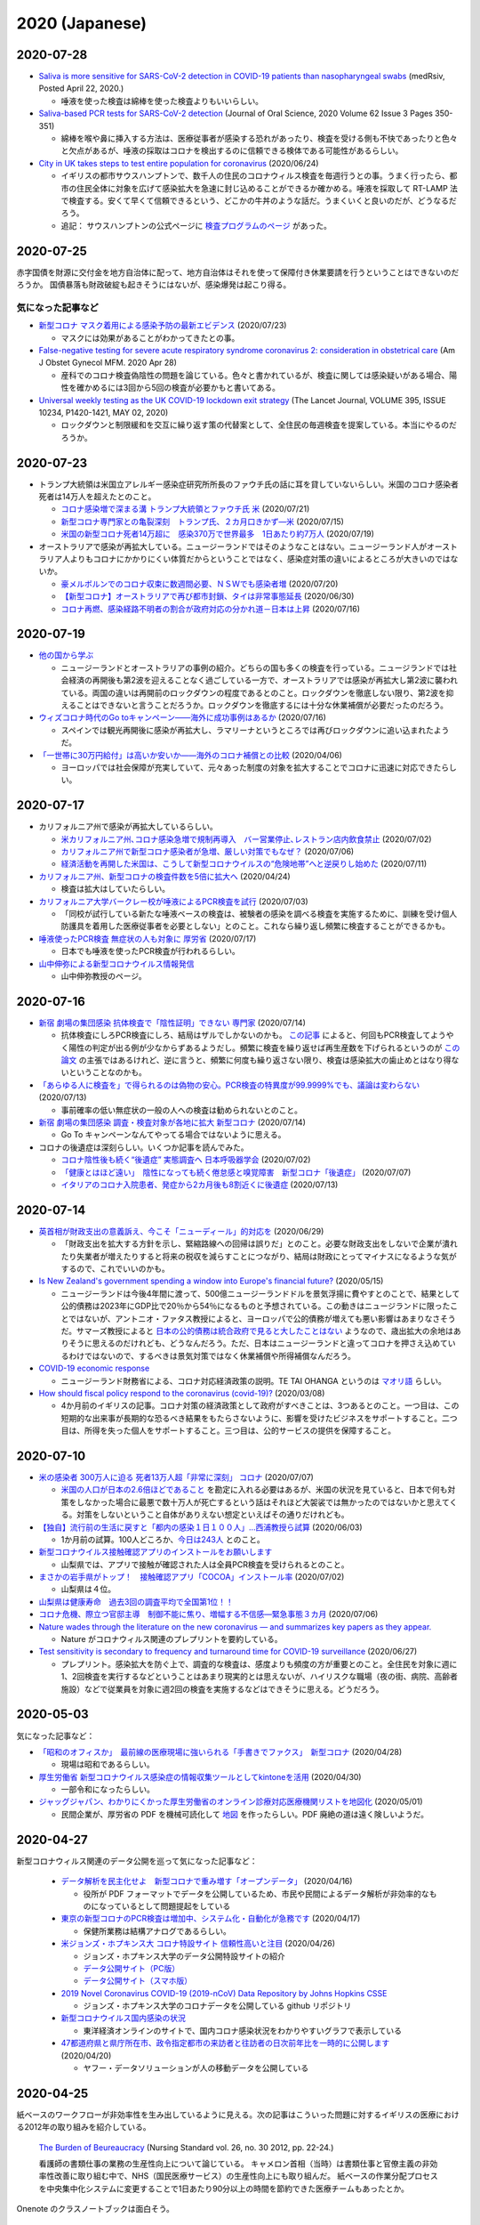 2020 (Japanese)
================

2020-07-28
----------

* `Saliva is more sensitive for SARS-CoV-2 detection in COVID-19 patients than nasopharyngeal swabs <https://www.medrxiv.org/content/10.1101/2020.04.16.20067835v1>`_ (medRsiv, Posted April 22, 2020.)

  * 唾液を使った検査は綿棒を使った検査よりもいいらしい。

* `Saliva-based PCR tests for SARS-CoV-2 detection <https://www.jstage.jst.go.jp/article/josnusd/62/3/62_20-0267/_article/-char/ja/>`_ (Journal of Oral Science, 2020 Volume 62 Issue 3 Pages 350-351)

  * 綿棒を喉や鼻に挿入する方法は、医療従事者が感染する恐れがあったり、検査を受ける側も不快であったりと色々と欠点があるが、唾液の採取はコロナを検出するのに信頼できる検体である可能性があるらしい。

* `City in UK takes steps to test entire population for coronavirus <https://www.newscientist.com/article/2246880-city-in-uk-takes-steps-to-test-entire-population-for-coronavirus/>`_ (2020/06/24)

  * イギリスの都市サウスハンプトンで、数千人の住民のコロナウィルス検査を毎週行うとの事。うまく行ったら、都市の住民全体に対象を広げて感染拡大を急速に封じ込めることができるか確かめる。唾液を採取して RT-LAMP 法で検査する。安くて早くて信頼できるという、どこかの牛丼のような話だ。うまくいくと良いのだが、どうなるだろう。

  * 追記： サウスハンプトンの公式ページに `検査プログラムのページ <https://www.southampton.gov.uk/coronavirus-covid19/testing.aspx>`_ があった。

2020-07-25
----------

赤字国債を財源に交付金を地方自治体に配って、地方自治体はそれを使って保障付き休業要請を行うということはできないのだろうか。
国債暴落も財政破綻も起きそうにはないが、感染爆発は起こり得る。

気になった記事など
^^^^^^^^^^^^^^^^^^^^^^^^^^^^^^^^^^^

* `新型コロナ マスク着用による感染予防の最新エビデンス <https://news.yahoo.co.jp/byline/kutsunasatoshi/20200723-00189530/>`_ (2020/07/23)

  * マスクには効果があることがわかってきたとの事。

* `False-negative testing for severe acute respiratory syndrome coronavirus 2: consideration in obstetrical care <https://www.ncbi.nlm.nih.gov/pmc/articles/PMC7187860/>`_ (Am J Obstet Gynecol MFM. 2020 Apr 28)

  * 産科でのコロナ検査偽陰性の問題を論じている。色々と書かれているが、検査に関しては感染疑いがある場合、陽性を確かめるには3回から5回の検査が必要かもと書いてある。

* `Universal weekly testing as the UK COVID-19 lockdown exit strategy <https://www.thelancet.com/journals/lancet/article/PIIS0140-6736(20)30936-3/fulltext>`_ (The Lancet Journal, VOLUME 395, ISSUE 10234, P1420-1421, MAY 02, 2020)

  * ロックダウンと制限緩和を交互に繰り返す策の代替案として、全住民の毎週検査を提案している。本当にやるのだろうか。

2020-07-23
----------

* トランプ大統領は米国立アレルギー感染症研究所所長のファウチ氏の話に耳を貸していないらしい。米国のコロナ感染者死者は14万人を超えたとのこと。

  * `コロナ感染増で深まる溝 トランプ大統領とファウチ氏 米 <https://www.afpbb.com/articles/-/3294944>`_ (2020/07/21)
  * `新型コロナ専門家との亀裂深刻　トランプ氏、２カ月口きかず―米 <https://www.jiji.com/amp/article?k=2020071400944>`_ (2020/07/15)
  * `米国の新型コロナ死者14万超に　感染370万で世界最多　1日あたり約7万人 <https://mainichi.jp/articles/20200719/k00/00m/030/120000c>`_ (2020/07/19) 

* オーストラリアで感染が再拡大している。ニュージーランドではそのようなことはない。ニュージーランド人がオーストラリア人よりもコロナにかかりにくい体質だからということではなく、感染症対策の違いによるところが大きいのではないか。

  * `豪メルボルンでのコロナ収束に数週間必要、ＮＳＷでも感染者増 <https://www.newsweekjapan.jp/headlines/world/2020/07/285045.php>`_ (2020/07/20)
  * `【新型コロナ】オーストラリアで再び都市封鎖、タイは非常事態延長 <https://www.bloomberg.co.jp/news/articles/2020-06-29/QCP74CDWRGG701>`_ (2020/06/30)
  * `コロナ再燃、感染経路不明者の割合が政府対応の分かれ道－日本は上昇 <https://www.bloomberg.co.jp/news/articles/2020-07-16/QDJBWIDWRGGD01>`_ (2020/07/16)

2020-07-19
----------

* `他の国から学ぶ <https://www.covid19-yamanaka.com/cont3/17.html>`_

  * ニュージーランドとオーストラリアの事例の紹介。どちらの国も多くの検査を行っている。ニュージランドでは社会経済の再開後も第2波を迎えることなく過ごしている一方で、オーストラリアでは感染が再拡大し第2波に襲われている。両国の違いは再開前のロックダウンの程度であるとのこと。ロックダウンを徹底しない限り、第2波を抑えることはできないと言うことだろうか。ロックダウンを徹底するには十分な休業補償が必要だったのだろう。

* `ウィズコロナ時代のGo toキャンペーン――海外に成功事例はあるか <https://blogos.com/article/471712/>`_ (2020/07/16)  

  * スペインでは観光再開後に感染が再拡大し、ラマリーナというところでは再びロックダウンに追い込まれたようだ。

* `「一世帯に30万円給付」は高いか安いか――海外のコロナ補償との比較 <https://blogos.com/article/448393/>`_   (2020/04/06)

  * ヨーロッパでは社会保障が充実していて、元々あった制度の対象を拡大することでコロナに迅速に対応できたらしい。

2020-07-17
----------

* カリフォルニア州で感染が再拡大しているらしい。

  * `米カリフォルニア州､コロナ感染急増で規制再導入　バー営業停止､レストラン店内飲食禁止 <https://www.newsweekjapan.jp/stories/world/2020/07/post-93838.php>`_ (2020/07/02)
  * `カリフォルニア州で新型コロナ感染者が急増、厳しい対策でもなぜ？ <https://www.technologyreview.jp/s/211148/theres-not-one-reason-californias-covid-19-cases-are-soaring-there-are-many/>`_ (2020/07/06)
  * `経済活動を再開した米国は、こうして新型コロナウイルスの“危険地帯”へと逆戻りし始めた <https://wired.jp/2020/07/11/coronavirus-cases-usa/>`_ (2020/07/11)

* `カリフォルニア州、新型コロナの検査件数を5倍に拡大へ <https://www.technologyreview.jp/s/201332/california-aims-to-quintuple-its-coronavirus-testing/>`_ (2020/04/24)

  * 検査は拡大はしていたらしい。

* `カリフォルニア大学バークレー校が唾液によるPCR検査を試行 <https://jp.techcrunch.com/2020/07/03/2020-07-02-berkeleys-innovative-genomics-institute-is-rolling-out-a-spit-test-for-covid-19-testing/>`_ (2020/07/03)

  * 「同校が試行している新たな唾液ベースの検査は、被験者の感染を調べる検査を実施するために、訓練を受け個人防護具を着用した医療従事者を必要としない」とのこと。これなら繰り返し頻繁に検査することができるかも。

* `唾液使ったPCR検査 無症状の人も対象に 厚労省 <https://www3.nhk.or.jp/news/html/20200717/k10012520241000.html>`_ (2020/07/17)

  * 日本でも唾液を使ったPCR検査が行われるらしい。

* `山中伸弥による新型コロナウイルス情報発信 <https://www.covid19-yamanaka.com/index.html>`_

  * 山中伸弥教授のページ。


2020-07-16
----------

* `新宿 劇場の集団感染 抗体検査で「陰性証明」できない 専門家 <https://www3.nhk.or.jp/news/html/20200714/k10012515171000.html>`_ (2020/07/14)

  * 抗体検査にしろPCR検査にしろ、結局はザルでしかないのかも。  `この記事 <https://www.bbc.com/japanese/features-and-analysis-51526856>`_ によると、何回もPCR検査してようやく陽性の判定が出る例が少なからずあるようだし。頻繁に検査を繰り返せば再生産数を下げられるというのが `この論文 <https://www.medrxiv.org/content/10.1101/2020.06.22.20136309v2>`_ の主張ではあるけれど、逆に言うと、頻繁に何度も繰り返さない限り、検査は感染拡大の歯止めとはなり得ないということなのかも。

* `「あらゆる人に検査を」で得られるのは偽物の安心。PCR検査の特異度が99.9999%でも、議論は変わらない <https://www.buzzfeed.com/jp/yutochiba/covid-19-pcr-false-positive>`_ (2020/07/13)

  * 事前確率の低い無症状の一般の人への検査は勧められないとのこと。

* `新宿 劇場の集団感染 調査・検査対象が各地に拡大 新型コロナ <https://www3.nhk.or.jp/news/html/20200714/k10012515491000.html>`_ (2020/07/14)

  * Go To キャンペーンなんてやってる場合ではないように思える。

* コロナの後遺症は深刻らしい。いくつか記事を読んでみた。

  * `コロナ陰性後も続く“後遺症” 実態調査へ 日本呼吸器学会 <https://www3.nhk.or.jp/news/html/20200702/k10012492951000.html>`_ (2020/07/02)
  * `「健康とはほど遠い」　陰性になっても続く倦怠感と嗅覚障害　新型コロナ「後遺症」 <https://mainichi.jp/articles/20200707/k00/00m/040/106000c>`_ (2020/07/07)
  * `イタリアのコロナ入院患者、発症から2カ月後も8割近くに後遺症 <https://forbesjapan.com/articles/detail/35798>`_ (2020/07/13)



2020-07-14
----------

* `英首相が財政支出の意義訴え、今こそ「ニューディール」的対応を <https://jp.mobile.reuters.com/article/amp/idJPKBN2400YT>`_ (2020/06/29)

  * 「財政支出を拡大する方針を示し、緊縮路線への回帰は誤りだ」とのこと。必要な財政支出をしないで企業が潰れたり失業者が増えたりすると将来の税収を減らすことにつながり、結局は財政にとってマイナスになるような気がするので、これでいいのかも。

* `Is New Zealand's government spending a window into Europe's financial future? <https://www.euronews.com/2020/05/14/new-zealand-s-debt-to-soar-to-counter-covid-19-europe-s-will-too>`_ (2020/05/15)

  * ニュージーランドは今後4年間に渡って、500億ニュージーランドドルを景気浮揚に費やすとのことで、結果として公的債務は2023年にGDP比で20％から54％になるものと予想されている。この動きはニュージランドに限ったことではないが、アントニオ・ファタス教授によると、ヨーロッパで公的債務が増えても悪い影響はあまりなさそうだ。サマーズ教授によると `日本の公的債務は統合政府で見ると大したことはない <https://www.asahi.com/amp/articles/ASMD42400MD4UHBI00F.html>`_ ようなので、歳出拡大の余地はありそうに思えるのだけれども、どうなんだろう。ただ、日本はニュージーランドと違ってコロナを押さえ込めているわけではないので、するべきは景気対策ではなく休業補償や所得補償なんだろう。

* `COVID-19 economic response <https://treasury.govt.nz/information-and-services/nz-economy/covid-19-economic-response>`_

  * ニュージーランド財務省による、コロナ対応経済政策の説明。TE TAI OHANGA というのは `マオリ語 <https://treasury.govt.nz/news-and-events/news/gabriel-makhlouf-speech-re-awakening-treasurys-wharenui>`_ らしい。 


* `How should fiscal policy respond to the coronavirus (covid-19)? <https://www.ifs.org.uk/publications/14746>`_ (2020/03/08)

  * 4か月前のイギリスの記事。コロナ対策の経済政策として政府がすべきことは、3つあるとのこと。一つ目は、この短期的な出来事が長期的な恐るべき結果をもたらさないように、影響を受けたビジネスをサポートすること。二つ目は、所得を失った個人をサポートすること。三つ目は、公的サービスの提供を保障すること。

2020-07-10
----------

* `米の感染者 300万人に迫る 死者13万人超「非常に深刻」 コロナ <https://www3.nhk.or.jp/news/html/20200707/k10012501181000.html>`_ (2020/07/07)

  * `米国の人口が日本の2.6倍ほどであること <https://www.mofa.go.jp/mofaj/kids/ranking/jinko_o.html>`_ を勘定に入れる必要はあるが、米国の状況を見ていると、日本で何も対策をしなかった場合に最悪で数十万人が死亡するという話はそれほど大袈裟では無かったのではないかと思えてくる。対策をしないということ自体がありえない想定といえばその通りだけれども。

* `【独自】流行前の生活に戻すと「都内の感染１日１００人」…西浦教授ら試算 <https://www.yomiuri.co.jp/national/20200603-OYT1T50064/>`_  (2020/06/03)

  * 1か月前の試算。100人どころか、`今日は243人 <https://www3.nhk.or.jp/news/html/20200710/k10012507891000.html?utm_int=news_contents_news-main_003>`_ とのこと。

* `新型コロナウイルス接触確認アプリのインストールをお願いします <https://www.pref.yamanashi.jp/kenko-zsn/corona/sessyokuapp.html>`_ 

  * 山梨県では、アプリで接触が確認された人は全員PCR検査を受けられるとのこと。

* `まさかの岩手県がトップ！　接触確認アプリ「COCOA」インストール率 <https://www.itmedia.co.jp/business/articles/2007/02/news052.html>`_ (2020/07/02)

  * 山梨県は４位。

* `山梨県は健康寿命　過去3回の調査平均で全国第1位！！ <https://www.pref.yamanashi.jp/kenko-zsn/index.html>`_

* `コロナ危機、際立つ官邸主導　制御不能に焦り、増幅する不信感―緊急事態３カ月 <https://www.jiji.com/jc/article?k=2020070600282&g=pol>`_ (2020/07/06)

* `Nature wades through the literature on the new coronavirus — and summarizes key papers as they appear. <https://www.nature.com/articles/d41586-020-00502-w>`_

  * Nature がコロナウィルス関連のプレプリントを要約している。

* `Test sensitivity is secondary to frequency and turnaround time for COVID-19 surveillance <https://www.medrxiv.org/content/10.1101/2020.06.22.20136309v2>`_  (2020/06/27)

  * プレプリント。感染拡大を防ぐ上で、調査的な検査は、感度よりも頻度の方が重要とのこと。全住民を対象に週に1、2回検査を実行するなどということはあまり現実的とは思えないが、ハイリスクな職場（夜の街、病院、高齢者施設）などで従業員を対象に週2回の検査を実施するなどはできそうに思える。どうだろう。

2020-05-03
----------

気になった記事など：

* `「昭和のオフィスか」　最前線の医療現場に強いられる「手書きでファクス」　新型コロナ <https://mainichi.jp/articles/20200428/k00/00m/040/010000c>`_ (2020/04/28)

  * 現場は昭和であるらしい。

* `厚生労働省 新型コロナウイルス感染症の情報収集ツールとしてkintoneを活用 <https://topics.cybozu.co.jp/news/2020/04/30-8782.html>`_ (2020/04/30)

  * 一部令和になったらしい。

* `ジャッグジャパン、わかりにくかった厚生労働省のオンライン診療対応医療機関リストを地図化 <https://pc.watch.impress.co.jp/docs/news/1250612.html>`_ (2020/05/01)

  * 民間企業が、厚労省の PDF を機械可読化して `地図 <https://jagjapan.maps.arcgis.com/apps/webappviewer/index.html?id=0acb412ae1f8467da2605b7aff803679>`_ を作ったらしい。PDF 廃絶の道は遠く険しいようだ。



2020-04-27
----------

新型コロナウィルス関連のデータ公開を巡って気になった記事など：

  * `データ解析を民主化せよ　新型コロナで重み増す「オープンデータ」 <https://business.nikkei.com/atcl/seminar/19/00058/041400047/>`_ (2020/04/16)

    * 役所が PDF フォーマットでデータを公開しているため、市民や民間によるデータ解析が非効率的なものになっているとして問題提起をしている

  * `東京の新型コロナのPCR検査は増加中、システム化・自動化が急務です <https://fujiiakira.tokyo/20200417-tokyo-pcr-test-need-digitalization/>`_ (2020/04/17)

    * 保健所業務は結構アナログであるらしい。

  * `米ジョンズ・ホプキンス大 コロナ特設サイト 信頼性高いと注目 <https://www3.nhk.or.jp/news/html/20200426/k10012406071000.html>`_ (2020/04/26)

    * ジョンズ・ホプキンス大学のデータ公開特設サイトの紹介
    * `データ公開サイト（PC版） <https://www.arcgis.com/apps/opsdashboard/index.html#/bda7594740fd40299423467b48e9ecf6>`_ 
    * `データ公開サイト（スマホ版） <https://www.arcgis.com/apps/opsdashboard/index.html#/85320e2ea5424dfaaa75ae62e5c06e61>`_

  * `2019 Novel Coronavirus COVID-19 (2019-nCoV) Data Repository by Johns Hopkins CSSE <https://github.com/CSSEGISandData/COVID-19>`_ 

    * ジョンズ・ホプキンス大学のコロナデータを公開している github リポジトリ

  * `新型コロナウイルス国内感染の状況 <https://toyokeizai.net/sp/visual/tko/covid19/>`_ 

    * 東洋経済オンラインのサイトで、国内コロナ感染状況をわかりやすいグラフで表示している

  * `47都道府県と県庁所在市、政令指定都市の来訪者と往訪者の日次前年比を一時的に公開します <https://ds.yahoo.co.jp/topics/202004202.html>`_ (2020/04/20)

    * ヤフー・データソリューションが人の移動データを公開している


2020-04-25
----------

紙ベースのワークフローが非効率性を生み出しているように見える。次の記事はこういった問題に対するイギリスの医療における2012年の取り組みを紹介している。

  `The Burden of Beureaucracy <https://journals.rcni.com/doi/abs/10.7748/ns2012.03.26.30.22.p7892>`_ (Nursing Standard vol. 26, no. 30 2012, pp. 22-24.)

  看護師の書類仕事の業務の生産性向上について論じている。
  キャメロン首相（当時）は書類仕事と官僚主義の非効率性改善に取り組む中で、NHS（国民医療サービス）の生産性向上にも取り組んだ。
  紙ベースの作業分配プロセスを中央集中化システムに変更することで1日あたり90分以上の時間を節約できた医療チームもあったとか。


Onenote のクラスノートブックは面白そう。

  * `OneNote でクラス ノートブックを作成する <https://support.office.com/ja-jp/article/onenote-でクラス-ノートブックを作成する-5d30ac45-dc22-4399-a80a-700ce7d18d11>`_ 
  * `OneNote Class Notebook を使ってみる: 教師向けデモ <https://support.microsoft.com/ja-jp/office/onenote-class-notebook-を使ってみる-教師向けデモ-28666b8e-b0ae-48fe-b001-1874f5f6db58?ui=ja-jp&rs=ja-jp&ad=jp>`_ 
  * `児童生徒のノート管理がスムーズに！OneNote Class Notebook <https://youtu.be/Nw8zj5q72wM>`_ (2018/02/21 YouTube)
  * `OneNote Class Notebook + Microsoft Teams <https://youtu.be/NhbvBnsLcSs>`_ (2018/10/16 YouTube)

その他気になった記事：

  * `楽天のPCR検査キットに専門医らから批判殺到 楽天の見解は？ <https://www.buzzfeed.com/jp/naokoiwanaga/rakuten-pcr>`_ (2020/04/23)
  * `「全国民のセルフPCR検査」を政府に勧める楽天の狙いは？　厚労省は「非現実的」、医療者は「不安商法の延長」 <https://www.buzzfeed.com/jp/naokoiwanaga/covid-19-rakuten-2>`_ (2020/04/24)
  * `最も人命を奪うのは､｢感染症｣ではなく｢間違った経済政策｣である <https://president.jp/articles/-/34659>`_ (2020/04/23)
  * `新型コロナ　緊急事態、強まる延長論　専門家会議 <https://mainichi.jp/articles/20200423/ddm/003/040/031000c>`_ (2020/04/23)
  

2020-04-23
----------

気になった記事など：

* `新型コロナウイルス(SARS-CoV-2)と戦う半導体技術(1) ～なぜ伝染しやすいのか、そして終息への道筋は <https://pc.watch.impress.co.jp/docs/column/kaigai/1248879.html>`_ (2020/04/23)

  * よくまとまっているが、封じ込め（Suppression）と緩和（Mitigation）を少し誤解しているように見える。Imperial College London レポートの原文を読む限り、封じ込めは、厳しい規制によって R < 1 にして新規感染者数を減らすことであり、緩和はゆるい規制で R > 1 になることを許容して感染拡大の速度を遅くしながら社会・経済へのダメージを小さくすることだろう。日本の場合、封じ込めは緊急事態宣言で、緩和はクラスター対策になるのだろうか。これを繰り返し続けることになるのかも。どうなることやら。（注： R0 を R に修正 2020/04/24）

* `Report 9: Impact of non-pharmaceutical interventions (NPIs) to reduce COVID19 mortality and healthcare demand <https://spiral.imperial.ac.uk/handle/10044/1/77482>`_ (2020/03/16)

  * Imperial College London のレポート

* `接触８割減へ「10のポイント」 専門家会議が示す 新型コロナ <https://www3.nhk.or.jp/news/html/20200422/k10012400721000.html>`_ (2020/04/22)
* `揺らぐ１強、力学変化　コロナで混迷、安倍政権 <https://www.jiji.com/jc/article?k=2020041800283&g=pol>`_ (2020/04/18)
* `新型コロナウイルスの影響を受ける文化芸術関係者に対する支援情報窓口（文化庁） <https://www.bunka.go.jp/koho_hodo_oshirase/sonota_oshirase/2020020601.html>`_ 

2020-04-22
----------

気になった記事など：

* `焦点：シンガポールのコロナ対策に「穴」、外国人労働者に感染拡大 <https://jp.reuters.com/article/singapore-coronavirus-health-idJPKCN21Y0KJ>`_ (2020/04/19)
* `「効果がない」「間違ったメッセージ送る」布マスク2枚配布、専門家はどう評価したのか <https://www.buzzfeed.com/jp/saoriibuki/two-masks>`_ (2020/04/21)
* `虫混入、カビ付着…全戸配布用の布マスクでも不良品　政府、公表せず <https://mainichi.jp/articles/20200421/k00/00m/040/185000c>`_ (2020/04/22)
* `生活を支えるための支援のご案内（厚生労働省　PDF ファイル) <https://www.mhlw.go.jp/content/10900000/000622924.pdf>`_ (2020/04/20)
* `シンガポールの感染追跡アプリを動かしてみる <https://qiita.com/inonb/items/75b5f4ff5fb5de940bbd>`_ (2020/04/21)
* `グローバル化に透明性を　パリ経済学校教授・ピケティ氏 <https://www.nikkei.com/article/DGXLASDF19H05_Z11C14A2SHA000/>`_ (2014/12/22)

  * 「財政面で歴史の教訓を言えば、1945年の仏独はGDP比200%の公的債務を抱えていたが、50年には大幅に減った。もちろん債務を返済したわけではなく、物価上昇が要因だ。」とあるが、これは実質的にはインフレ税で返済したと考えられるのではないか。コロナ対策の財政支出で増えた債務もこのようにして減らすことになるのかも知れない。




2020-04-21
----------

コロナとの付き合いは長くなりそうだ。この新しい世界に適応していくしかないのだろう。社会的距離を保ったまま社会や経済が回っていくように。

気になった記事など：

* `新型コロナ１年で収束せず　 専門家は厳しい見方、五輪にも影響 <https://medical.jiji.com/topics/1619>`_ (2020/04/19)
* `えっ？今日から在宅勤務？」―普通の中小企業が、急遽テレワークを導入することになった顛末記 緊急事態宣言前日～助成金申請の提出まで <https://internet.watch.impress.co.jp/docs/review/1247752.html>`_ (2020/04/20)
* `防護具不足、現場から悲鳴　院内感染に危機感　政府、代替品活用求める <https://www.hokkaido-np.co.jp/article/413671/>`_ (2020/04/19)
* `5年のデジタル化計画を1週間で--危機を躍進のチャンスにつなげた英大学 <https://japan.zdnet.com/article/35152381/>`_ (2020/04/19)

  * オンラインの授業は通常の授業の完全な代替にはならないのかも知れないが、他に選択肢はないからやるしかない。実験や実習などはどうするのだろうか。

* `1日7時間以上も向き合うディスプレイだから、2台買った話 <https://pc.watch.impress.co.jp/docs/column/kaimono/1248102.html>`_ (2020/04/19)

  * コロナショックでレイオフされたとのことで大変そう。

* `日本語版嫌悪尺度（DS-R-J）の因子構造，信頼性，妥当性の検討 <https://ci.nii.ac.jp/naid/130006725994>`_ (心理学研究2018年 第89巻 第1号 pp. 82--92)

  * 「嫌悪は汚染や感染のリスクを持つ環境から生態を保護する疾病回避感情」とのことで、「行動免疫の重要な構成要素」とのこと。そして、この嫌悪には個人差が存在するとのことで、世界中でコロナ対策に対する人々の温度差があるのもうなずける。


2020-04-19
----------

気になったニュース：

* `新型コロナの影響で仕事や暮らしが困窮したら？--個人事業主向け「公的支援策」まとめ <https://japan.cnet.com/article/35152492/>`_ (2020/04/17)
* `千葉市 クラスター発生施設名公表の事業者に100万円の協力金 <https://www3.nhk.or.jp/news/html/20200417/k10012392661000.html>`_ (2020/04/17)
* `シングルマザー「子どもをどう養えば…」新型コロナ感染拡大 <https://www3.nhk.or.jp/news/html/20200417/k10012392851000.html>`_ (2020/04/17)
* `千葉市 デリバリーに乗り出す飲食店に費用の一部を助成へ <https://www3.nhk.or.jp/news/html/20200417/k10012393041000.html>`_ (2020/04/17)
* `ＰＣＲ検査 「ウォークスルー方式」で検体採取へ 神奈川 <https://www3.nhk.or.jp/news/html/20200417/k10012393161000.html>`_ (2020/04/17)
* `申請書等の押印見直しについて（千葉市） <https://www.city.chiba.jp/somu/joho/kaikaku/ouin_minaoshi2014.html>`_ (2018/04/09)
* `千葉市における押印見直しによる 効果（時間短縮）に関する調査研究 <http://www.chiba-u.ac.jp/research/coe_gp/result/education/result04.html>`_ (日付不詳)

2020-04-16
----------


コロナ関連で気になった記事。

* `新型コロナ休業対策 ヨーロッパでは事業者に補助金 <https://www3.nhk.or.jp/news/html/20200414/k10012385751000.html>`_ (2020/04/14)

  * ドイツでは補助金の申請手続きは全てインターネット上で行えるらしい。

* `ジョルディ・ガリ 「タブーへの挑戦 ～財政ファイナンスの効果を探る～」 <https://econ101.jp/ジョルディ・ガリ-「タブーへの挑戦-～財政ファイ/>`_ (2014/10/06)

  * コロナ対策の政府支出はこういうのでやることになるのだろうか。

* `マスク・防護服…医療装備が不足　企業、増産ためらう <https://www.nikkei.com/article/DGXMZO58052770U0A410C2EA2000/>`_ (2020/04/15)
* `首相「売れ残れば買い上げ」　企業に医療装備増産促す <https://www.nikkei.com/article/DGXMZO58089260V10C20A4MM8000/>`_ (2020/04/15)
* `各国の賃料に対する措置は？ 新型コロナウイルス <https://www3.nhk.or.jp/news/html/20200414/k10012387121000.html>`_ (2020/04/14)
* `無料で使える7つのオンライン会議サービスを徹底比較! <https://pc.watch.impress.co.jp/docs/topic/feature/1247143.html>`_ (2020/04/15)
* `公共交通での移動減 東京45％ ＮＹ87％ アップルがデータ公開 <https://www3.nhk.or.jp/news/html/20200415/k10012388271000.html>`_ (2020/04/15)
* `イタリアの専門家「外出制限の効果は３週目に」新型コロナ <https://www3.nhk.or.jp/news/html/20200415/k10012388151000.html>`_ (2020/04/15)
* `新型コロナウイルスの感染が疑われる人がいる場合の家庭内での注意事項（日本環境感染学会とりまとめ） <https://www.mhlw.go.jp/stf/seisakunitsuite/newpage_00009.html>`_ (2020年2月後半から3月前半だったと記憶)
* `新型コロナウイルス感染症の積極的疫学調査に関する報道の事実誤認について <https://www.niid.go.jp/niid/ja/diseases/ka/corona-virus/2019-ncov/2484-idsc/9441-covid14-15.html>`_ (2020/03/01)


お役所の手続きなどの非効率性はレッド・テープと呼ばれ、改善するための研究が色々とあるようだが、そういう問題に関連した日本語の文献はないだろうかと思って探したら二つ見つかった。

  * `シンプルな政府:“規制"をいかにデザインするか <https://www.amazon.co.jp/シンプルな政府-“規制-をいかにデザインするか-キャス・サンスティーン/dp/4757123663/>`_
  * `官僚はなぜ規制したがるのか: レッド・テープの理由と実態 <https://www.amazon.co.jp/dp/4326302453/>`_


2020-04-14
----------

地方分権を進めて権限や財源を地方に移譲して行ったほうが良いのではないかと思えてきたが、同時に、そうしたら東京以外の地方はやっていけるのだろうかと心配にもなってきた。

以下、気になるニュース：

* `消毒液の代わりにアルコール高濃度の酒使用認める 厚労省 <https://www3.nhk.or.jp/news/html/20200413/k10012384111000.html>`_ (2020/04/13)

  * `消毒用の代替品に 酒蔵会社が高濃度アルコール生産 富山 <https://www3.nhk.or.jp/news/html/20200413/k10012384491000.html>`_ (2020/04/13)
  * `菊水酒造、消毒用アルコールと同じ度数の「アルコール77」 <https://pc.watch.impress.co.jp/docs/news/yajiuma/1245129.html>`_ (2020/04/05)
  * `若鶴酒造、消毒用アルコールと同等のエタノール分を含む「砺波野スピリッツ77」 <https://pc.watch.impress.co.jp/docs/news/yajiuma/1245752.html>`_ (2020/04/07)

* `英米メディアが絶賛、ニュージーランドが新型コロナウイルスを抑え込んでいる理由とは <https://www.newsweekjapan.jp/stories/world/2020/04/post-93115.php>`_ (2020/04/13)
* `経産省、新型コロナの影響を受けた事業者に最大200万円給付 <https://pc.watch.impress.co.jp/docs/news/yajiuma/1246808.html>`_ (2020/04/13)
* `人工心肺装置使った高度治療の患者 ２週間でほぼ倍増 <https://www3.nhk.or.jp/news/html/20200413/k10012384501000.html>`_ (2020/04/13)
* `180床規模 プレハブの「仮設医療施設」設置へ 神奈川 <https://www3.nhk.or.jp/news/html/20200413/k10012384121000.html>`_ (2020/04/13)
* `AppleとGoogleが手を組んだ。感染拡大阻止に「スマホ技術」ができること <https://www.watch.impress.co.jp/docs/series/nishida/1246569.html>`_ (2020/04/12)
* `「学術系の無料公開も次々」「補償金1年免除で遠隔授業早期実現へ」など、出版業界気になるニュースまとめ（2020年3月30日～4月5日） <https://hon.jp/news/1.0/0/29297>`_ (2020/04/12)
* `新型コロナ 帰省自粛の学生にふるさとのコメなど送る 新潟 燕 <https://www3.nhk.or.jp/news/html/20200413/k10012384311000.html>`_ (2020/04/13)

  * `東京つばめいと <http://www.city.tsubame.niigata.jp/about/008001845.html>`_

* `新型ウイルス検査には欠陥があるのか？　7回目で初めて陽性の例も <https://www.bbc.com/japanese/features-and-analysis-51526856>`_ (2020/02/17)

  * 日本は検査数を増やすべきなんだろうけど、徹底的に検査したら感染者を見落とさないかというと、そうでもないのかも知れない。

2020-04-13
----------

* `緊急支援策のタイムリミット <https://note.com/iida_yasuyuki/n/n0a61286de272>`_ (2020/04/11)

  * 倒産してしまったビジネスは取り戻せない、飲食サービス業の中小企業に対する支援を急がないと潰れてしまう、政府が保険を提供すべき、といった趣旨のことが書いてある。

* `雇用調整助成金 手続き大幅簡略化 活用促す 厚生労働省 <https://www3.nhk.or.jp/news/html/20200410/k10012379261000.html>`_ (2020/04/10)

  * 支給までの期間を大幅に短縮したとのことで良いことだとは思うが、飲食業への支給は間に合うのだろうか。

* `働く人 経営者への支援は <https://www3.nhk.or.jp/news/special/coronavirus/management/?tab=1>`_

  * 各種支援策のまとめ（NHK）

* `新型コロナウイルス感染症関連  経済産業省の支援策 <https://www.meti.go.jp/covid-19/>`_ 
* `政府 “濃厚接触者を把握”アプリの導入検討 近く実用実験へ <https://www3.nhk.or.jp/news/html/20200413/k10012383421000.html>`_ (2020/04/13)
* `テレ朝「報道ステーション」メインの富川アナ 感染確認 <https://www3.nhk.or.jp/news/html/20200412/k10012382661000.html>`_ (2020/04/12)


2020-04-11
----------

気になる記事をピックアップ。

* `「このままでは8割減できない」 「8割おじさん」こと西浦博教授が、コロナ拡大阻止でこの数字にこだわる理由 <https://www.buzzfeed.com/jp/naokoiwanaga/covid-19-nishiura?utm_source=dynamic&utm_campaign=bfsharetwitter>`_ (2020/04/11)

  * かなり細かい計算に基づいて8割削減ということらしい。内情についても色々と書いてある。

* AppleとGoogle、新型コロナウイルス対策として、濃厚接触の可能性を検出する技術で協力

  * `Apple <https://www.apple.com/jp/newsroom/2020/04/apple-and-google-partner-on-covid-19-contact-tracing-technology/>`_ (2020/04/10)
  * `Google <https://japan.googleblog.com/2020/04/apple-and-google-partner-covid-19-contact-tracing-technology.html>`_ (2020/04/11)

* `在宅勤務なのにハンコを押すために出社… <https://www3.nhk.or.jp/news/html/20200411/k10012381401000.html>`_  (2020/04/11)
* `遠隔授業を阻む著作権の問題をクリアにする「授業目的公衆送信補償金制度」とは？ <https://hon.jp/news/1.0/0/29231>`_ (2020/04/09)
* `埼玉県 ホテルを一時的な滞在施設に 軽症患者など移送へ <https://www3.nhk.or.jp/news/html/20200411/k10012381691000.html>`_ (2020/04/11)
* `テレワークでトラブりがちなビデオ会議を快適に! Windowsのマイク周りの設定を解説 <https://pc.watch.impress.co.jp/docs/column/ubiq/1245991.html>`_ (2020/04/08)

2020-04-10
----------

休業補償を出し惜しんで感染終息までの期間が長引くと、人的被害が大きくなるのはもちろん、経済的にもかえって高くつくことになりはしないだろうか？その辺り、シナリオ毎の試算はないのだろうか？

自宅隔離に関して気になった記事：

* `自宅隔離は感染広げる、武漢の轍を踏まぬよう－中国がイタリアに警告 <https://www.bloomberg.co.jp/news/articles/2020-03-30/Q80H0NDWX2QP01>`_ (2020/03/31)
* `＜新型コロナ＞市立静岡病院　女性看護師が感染　同居家族陽性　市、濃厚接触者を検査 <https://www.tokyo-np.co.jp/article/shizuoka/list/202004/CK2020040102000185.html>`_ (2020/04/01)
* `韓国 新型コロナ ホテルや研修施設などを軽症者の隔離施設に <https://www3.nhk.or.jp/news/html/20200403/k10012367051000.html>`_ (2020/04/03)
* `感染者”自宅療養も選択肢”〜埼玉県知事 <https://www.news24.jp/articles/2020/04/09/07622796.html>`_ (2020/04/09)
* `COVID-19にかかった人を自宅でお世話するにはどうしたら <https://www.bbc.com/japanese/video-52182544>`_ (2020/04/07)

その他気になった記事：

* `「人と人との接触8割減らす」どうすれば？ たとえば「ランチ、買い物1人で」 <https://mainichi.jp/articles/20200409/k00/00m/040/197000c>`_ (2020/04/09)

  * 対策をしっかりやれば1か月程度続ければいいが、接触の減り方が中途半端だと長引くとのこと。

* `TOKYO チャレンジネット <https://www.tokyo-challenge.net/>`_

  * 住むところがなくなった人たちの相談に応じているらしい。

* `【新型コロナ】マスクメーカーが製造設備購入を即断できない事情 <https://newswitch.jp/p/21796>`_ (2020/04/09)

  * マスク製造機の価格は1台2億円前後とのこと。一体化型マスクを1分間に600枚以上生産できるとか。

* `布マスク全戸配布、関連経費４６６億円見込み…７都府県優先で「来週中の開始目指す」 <https://www.yomiuri.co.jp/politics/20200409-OYT1T50260/>`_ (2020/04/09)

  * 経費は466億円とのこと。マスク製造機233台分。

* `ドイツ政府、スマートウォッチで新型コロナ感染かどうかを判別して地域を把握するアプリを配布 <https://pc.watch.impress.co.jp/docs/news/yajiuma/1245685.html>`_ (2020/04/08)
* `MIT、個人特定なしに新型コロナ感染者の接近がスマホでわかるシステム <https://pc.watch.impress.co.jp/docs/news/1246365.html>`_ (2020/04/10)
* `経産省の３０代男性職員が感染 <https://jp.reuters.com/article/idJP2020040901001983>`_ (2020/04/09)
* `新型コロナ感染の毎日放送取締役が死亡 <https://this.kiji.is/620885433652036705>`_  (2020/04/09)
* `朝日新聞の50代男性論説委員が新型コロナ感染 <https://mainichi.jp/articles/20200409/k00/00m/040/226000c>`_ (2020/04/09)
* `イギリス､新型コロナウイルス発症ペース鈍化　封鎖措置が効果、2週間後に患者･死者が減少か <https://www.newsweekjapan.jp/stories/world/2020/04/2-213.php>`_ (2020/04/09)
* `ジョンソン英首相、ICUを出て一般病棟に　「気力十分」 <https://www.bbc.com/japanese/52239844>`_ (2020/04/10)

2020-04-08
----------

気になったものをメモ。

* `東京都「新型コロナで住まいを失った人の支援に12億円」。ネットカフェで暮らす人々も対象に <https://www.buzzfeed.com/jp/yutochiba/tokyo-support-homeless-people>`_ (2020/04/07)
* `全国知事会の緊急対策本部 損失補償求める緊急提言へ <https://www3.nhk.or.jp/news/html/20200408/k10012374771000.html>`_ (2020/04/08)
* `Webカメラが品切れでもOK? スマホをWebカメラとして使える「iVCam」を試してみた <https://pc.watch.impress.co.jp/docs/column/yajiuma-mini-review/1245703.html>`_ (2020/04/08)
* `【随時更新】緊急事態宣言、在宅でできる教科学習サービスまとめ <https://www.watch.impress.co.jp/kodomo_it/news/1243431.html>`_ (2020/04/08)


2020-04-07
----------

* `安倍首相が緊急事態宣言 ７都府県対象 効力５月６日まで <https://www3.nhk.or.jp/news/html/20200407/k10012373011000.html>`_ (2020/04/07)

  * 日本の緊急事態は欧米のロックダウンとは違うらしい。

* `英政府、雇用維持する企業に異例の補助金　給与の8割 <https://www.bbc.com/japanese/51988613>`_ (2020/03/21)

  * イギリス財務相は次のように述べたそうだ：「いま自宅にいて、将来が不安な皆さんにはこう申し上げます。あなたは決して独りではないと。自分だけで何とかしなくてはならないとは思わないでください」

* `「事態は悪くなる」と英首相、手紙で市民に　新型コロナウイルス <https://www.bbc.com/japanese/52080538>`_ (2020/03/29)

  * 手紙には次のようなことが書いてあるらしい： 「市民に外出を控えて感染拡大を防ぐことで、国民医療制度の国民保健サービス（NHS）がパンクしないように協力してほしい、1人1人のそうした行動が多くの命を救うことになる」

* `ジョンソン英首相、集中治療室へ　新型コロナウイルスの症状「悪化」 <https://www.bbc.com/japanese/52192964>`_ (2020/04/07)

  * 全快を祈っています。

* `新型コロナウィルス 支援情報 <https://covid19.readyfor.jp/>`_

  * クラウドファンディングらしい。

* `ライブハウスの95％が減収「3カ月持つか分からない」半数 <https://this.kiji.is/619866593054901345>`_ (2020/04/06)
* `東京都、営業縮小のバー・クラブなどに支援金給付へ <https://r.nikkei.com/article/DGXMZO57596090S0A400C2000000>`_ (2020/04/03)
* `都、休業要請に応じた事業者への協力金検討 <https://this.kiji.is/619876661377401953>`_ (2020/04/06)
* `新型コロナウイルス感染症に関する専門家有志の会 <https://note.stopcovid19.jp/>`_ (since 2020/04/05)
* `ネット授業も著作物の利用自由に 文化庁、コロナで新制度前倒し <https://this.kiji.is/618746464770851937>`_ (2020/04/03)

2020-04-05
----------

イギリスは全土がロックダウン状態のようだけれど、日本の場合は東京・大阪だけで済むのだろうか。東京は首都直下地震に対する備えがある程度あると思うのだけれども、ロックダウンに耐えられないようでは首都直下地震にも対処できないような気がする。

* `移動やオフィス、パブを避けて」　イギリス政府が新型ウイルス対策を発表 <https://www.bbc.com/japanese/51921523>`_ (2020/03/17)
* `ジョンソン英首相、ウイルス危機は「逆転できる｣　 <https://www.bbc.com/japanese/51970199>`_ (2020/03/20)
* `イギリスで外出制限命令　罰則伴う <https://www.bbc.com/japanese/52013783>`_ (2020/03/24)
* `イギリスの新制限、その中身と理由は？　新型ウイルス対策 <https://www.bbc.com/japanese/52014769>`_ (2020/03/24)
* `イギリスが「元に戻るには」6カ月かかることも　新型コロナウイルスの影響 <https://www.bbc.com/japanese/52087959>`_ (2020/03/30)
* `英科学顧問、外出禁止は「効果が出ている」　新型コロナウイルス対策 <https://www.bbc.com/japanese/52101795>`_ (2020/03/31)


2020-04-04
----------

* `なぜ日本ではコロナウイルス流行が（それほど）起きていないのか、そしてなぜ東京で増えているか。 <https://georgebest1969.typepad.jp/blog/2020/04/なぜ日本ではコロナウイルス流行がそれほど起きていないのかそしてなぜ東京で増えている.html>`_ (2020/04/03)

  * 岩田健太郎教授のブログ。クラスター潰しは、斬新でも奇をてらったものでもなく、古典的な方法であるらしい。

* `「欧米に近い外出制限を」　北大教授、感染者試算で提言 西浦博氏 <https://www.nikkei.com/article/DGXMZO57610560T00C20A4MM0000/>`_ (2020/04/03)

  * 今から人の接触を8割減らしたとしても、ピーク時は一日数千人という試算。間違っていて欲しいところではあるが・・・。

* `「このままでは餓死」失職労働者、都市部から歩いて故郷へ　感染拡大懸念　全土封鎖のインド <https://mainichi.jp/articles/20200329/k00/00m/030/182000c>`_ (2020/03/29)

  * インドの話。日本はどうなるのだろう。東京で仕事や住むところを失った人たちに、帰る実家はあるのだろうか。

* `非常事態宣言発令後、事業主と労働者をどう守るか <https://news.yahoo.co.jp/byline/kurashigekotaro/20200403-00171331/>`_ (2020/04/03)

  * 雇用調整助成金を受け取るのはとても難しいらしい。最後は厚生労働省をはじめとする官僚たちに対するねぎらいの言葉で閉められている。

2020-04-03
----------

  * `コロナと闘う公務員たち 厚労省“コロナ本部” 現場の保健所は <https://www3.nhk.or.jp/news/html/20200402/k10012363911000.html>`_ (2020/04/02)

    * 保健所がパンクしているようで、これでは検査が進まないのも理解できる。

  * `2019-nCoVについてのメモとリンク <http://minato.sip21c.org/2019-nCoV-im3r.html>`_ (since 6th January 2020)

    * 神戸大学大学院保健学研究科・教授 によるコロナウィルスについてのメモ。 `4月1日のメモ <http://minato.sip21c.org/2019-nCoV-im3r.html#JSPH>`_ ではマスク配布について **そんな金があるなら，押谷先生が要望されている「保健所・地方衛生研究所・検疫所・クラスター対策班の人員の早急な拡充。特に保健所の負担の軽減」に使って欲しい** と書いている。

  * `野党 感染拡大で 早期の大型補正予算案の編成要求へ <https://www3.nhk.or.jp/news/html/20200331/k10012360401000.html>`_ (2020/03/31)

    * 自粛要請に伴う損失補償を提案している。

  * `消費増税「デフレ圧力になるかも」　米経済学の重鎮懸念 <https://www.asahi.com/amp/articles/ASMD42400MD4UHBI00F.html>`_ (2019/12/13)

    * 日銀も含めた統合政府で考えると、日本の債務はそれほど大きくはないらしい。

  * `財政赤字拡大容認論を問う(上) 債務、コスト限定的で効果大 ピーターソン国際経済研究所 オリビエ・ブランシャール・シニア・フェロー 田代毅・客員研究員 <https://www.nikkei.com/article/DGXKZO50597290U9A001C1KE8000/>`_ (2019/10/07)

    * 会員登録しないと読めない。登録したくないのでポイントだけ読んだ。

  * `新型コロナで公演中止 俳優や声優は「生きる危機に」 <https://www3.nhk.or.jp/news/html/20200403/k10012365511000.html>`_ (2020/04/03)

    * 西田敏行さんが頑張っているらしい。

  * `新型コロナウイルス感染症（COVID-19）に関する理事長声明 <https://www.jsicm.org/news/statement200401.html>`_ (2020/04/01)

    * 日本集中治療医学会によると、人口10万人あたりの ICU ベッド数は、ドイツ29から30床、イタリア12床、日本5床程度とのこと。

  感染症対策では、二つの両立が困難な目標を達成しなければいけないのだろう。一つは、感染症の拡大を防ぐこと、もう一つは社会・経済を壊さないこと。

2020-03-31
----------
気になる記事をピックアップする。

  * `目玉の「現金給付」対象で綱引き　規模でも議論　20年度予算成立、緊急経済対策へ <https://mainichi.jp/articles/20200327/k00/00m/020/294000c>`_ (2020/03/27)

    * 財務省が現金の一律給付を拒んでいるらしい。

  * `事後に対象者を絞る社会保険 <https://himaginary.hatenablog.com/entry/20200325/Mankiw_social_insurance_proposal>`_ (2020/03/25)

    * アメリカの経済学者の提言。最初に一律に現金を給付しておいて、必要なかった人からは税金で後から回収するという提案をしている。これなら迅速に対応でき、しかもお金がかかりすぎない。らしい。

  * `商品券より日銀券――簡素で効率的な給付について考える 中里透 / マクロ経済学・財政運営 <https://synodos.jp/economy/23415>`_ (2020/03/31)

    * 現金を一律給付して不要な人からは後から所得税で回収することが提案されている。一律給付の具体案としては、定額減税と給付措置の組み合わせと、政府小切手による支給の二つの手段が示されている。

  * `雇用調整助成金 <https://www.mhlw.go.jp/stf/seisakunitsuite/bunya/koyou_roudou/koyou/kyufukin/pageL07.html>`_
  
    * 厚生労働省によるお知らせ。事業主が雇用を維持すると助成金が受けられるらしい。自分にはよく分からない。

2020-03-23
-----------
感染症に関した記事をいくつか読んだ。

  * `消費減税か現金給付か――制度と経緯に即して考える <https://synodos.jp/economy/23398>`_ (2020/03/23)

    * コロナウィルスに対処する経済対策として4つの手段（消費減税、現金給付、地域振興券・プレミアム商品券の発行、ポイント還元の拡充）についてメリット・デメリットを検討している。そして、消費減税または（定額減税と組み合わせた）現金給付が望ましいと結論付けている。景気刺激のためというよりも家計支援の意味合いが強いという印象を受けた。

  * `水際対策は限界　日本が考えるべき感染症対策は <https://globe.asahi.com/article/11530017>`_ (2017/07/02)

    * 少々古い記事ではあるが、国内には感染症対策にあたる人材が不足しているとのことであった。

  * `近未来の感染症流行を予測できる数式の衝撃 北大教授｢数理モデルで感染症を食い止める｣ <https://toyokeizai.net/articles/-/232714>`_ (2018/08/10)

    * これもまた少々古い記事である。感染症の数理モデルの研究者の仕事の紹介をしている。

2020-03-20
-----------

コロナの世界的大流行による経済危機に対処するため世界では経済対策が提案されている。
  * `ドイツ政府、均衡財政の放棄も辞さず－新型コロナ対策費を捻出へ(2020/03/13) <https://www.bloomberg.co.jp/news/articles/2020-03-12/Q7316ET1UM0W01>`_
  * `マンキュー「パンデミックに寄せて」(2020/03/14) <https://himaginary.hatenablog.com/entry/20200314/Mankiw_on_pandemic>`_
  * `新型コロナ　ＥＵ経済対策、４兆円に増額(2020/3/15) <https://mainichi.jp/articles/20200315/ddm/012/030/068000c>`_
  * `危機対応の経済政策――消費増税と新型肺炎をどのように乗り越えるか？(2020/03/16) <https://synodos.jp/economy/23384>`_
  * `米、新型コロナ対策９０兆円規模　大型財政出動で景気下支え(2020/03/17) <https://www.jiji.com/amp/article?k=2020031700877&g=int>`_
  * `新型コロナと世界経済（4）分断の時代、財政に試練(2020/03/18) <https://www.nikkei.com/article/DGKKZO56918650X10C20A3MM8000/>`_
  * `英首相 ベーシック・インカム検討の考え 感染拡大の景気対策で(2020/3/19) <https://www3.nhk.or.jp/news/html/20200319/k10012338941000.html>`_


2020-03-09
-------------
この `scipy の歴史を論じた論文 <https://www.nature.com/articles/s41592-019-0686-2>`_ は興味深かった。
ここで提示されていた見方には同感。
Python がデータサイエンスで広く使われているのは、Python が汎用言語だからだ。
だから、Julia がデータサイエンスで主流になることはないかも知れない。
とはいえ、Julia は科学計算の有望な言語であり、興味を持っている。


2020-02-22
---------------

この記事にあるような動きは興味深い：
`Science funders gamble on grant lotteries <https://www.nature.com/articles/d41586-019-03572-7>`_

どんな研究が成功するか事前に予見することは難しい。それならいっそランダムに研究費を割り当てた方がいいのかも知れない。
これには申請書を書く側にも審査する側にも労力を削減する効果がある。

2020-01-26
--------------
Jupyter の Docker コンテナのための `cookiecutter テンプレート <https://github.com/r-ikota/cc-jupyter-docker>`_ を作った。

追記 (2020/02/22)：
^^^^^^^^^^^^^^^^^^^^^^^^^^^^^^^^^^^^^^
リポジトリ名が長いので変更した。


2020-01-17
--------------

ネイチャーの記事によると、現時点での AI にはいくらか問題があるようだ。
AI は間違った使い方をすると悲劇的な結果を招きかねない。

   * `AI can be sexist and racist — it’s time to make it fair <https://www.nature.com/articles/d41586-018-05707-8>`_ (18 JULY 2018)
   * `A fairer way forward for AI in health care <https://www.nature.com/articles/d41586-019-02872-2>`_ (25 SEPTEMBER 2019)
   * `Millions of black people affected by racial bias in health-care algorithms <https://www.nature.com/articles/d41586-019-03228-6>`_ (24 OCTOBER 2019, UPDATE 26 OCTOBER 2019)
   * `Why deep-learning AIs are so easy to fool <https://www.nature.com/articles/d41586-019-03013-5>`_ (09 OCTOBER 2019)

2020-01-14
--------------

電子ジャーナルの論文誌の購読料や掲載料が高いと聞くたびに思うのは、政府支出を使うなら、商業出版社に料金を払うより公的なオープンアクセスジャーナルを運営する方がもしかしたら費用対効果は高いのではないかということだ。